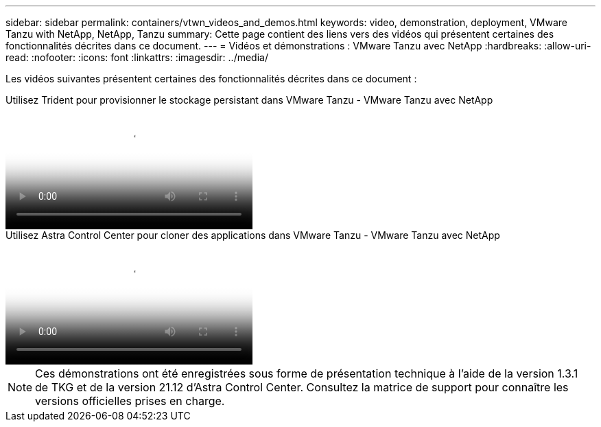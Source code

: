 ---
sidebar: sidebar 
permalink: containers/vtwn_videos_and_demos.html 
keywords: video, demonstration, deployment, VMware Tanzu with NetApp, NetApp, Tanzu 
summary: Cette page contient des liens vers des vidéos qui présentent certaines des fonctionnalités décrites dans ce document. 
---
= Vidéos et démonstrations : VMware Tanzu avec NetApp
:hardbreaks:
:allow-uri-read: 
:nofooter: 
:icons: font
:linkattrs: 
:imagesdir: ../media/


[role="lead"]
Les vidéos suivantes présentent certaines des fonctionnalités décrites dans ce document :

.Utilisez Trident pour provisionner le stockage persistant dans VMware Tanzu - VMware Tanzu avec NetApp
video::8db3092b-3468-4754-b2d7-b01200fbb38d[panopto,width=360]
.Utilisez Astra Control Center pour cloner des applications dans VMware Tanzu - VMware Tanzu avec NetApp
video::01aff358-a0a2-4c4f-9062-b01200fb9abd[panopto,width=360]

NOTE: Ces démonstrations ont été enregistrées sous forme de présentation technique à l'aide de la version 1.3.1 de TKG et de la version 21.12 d'Astra Control Center. Consultez la matrice de support pour connaître les versions officielles prises en charge.
